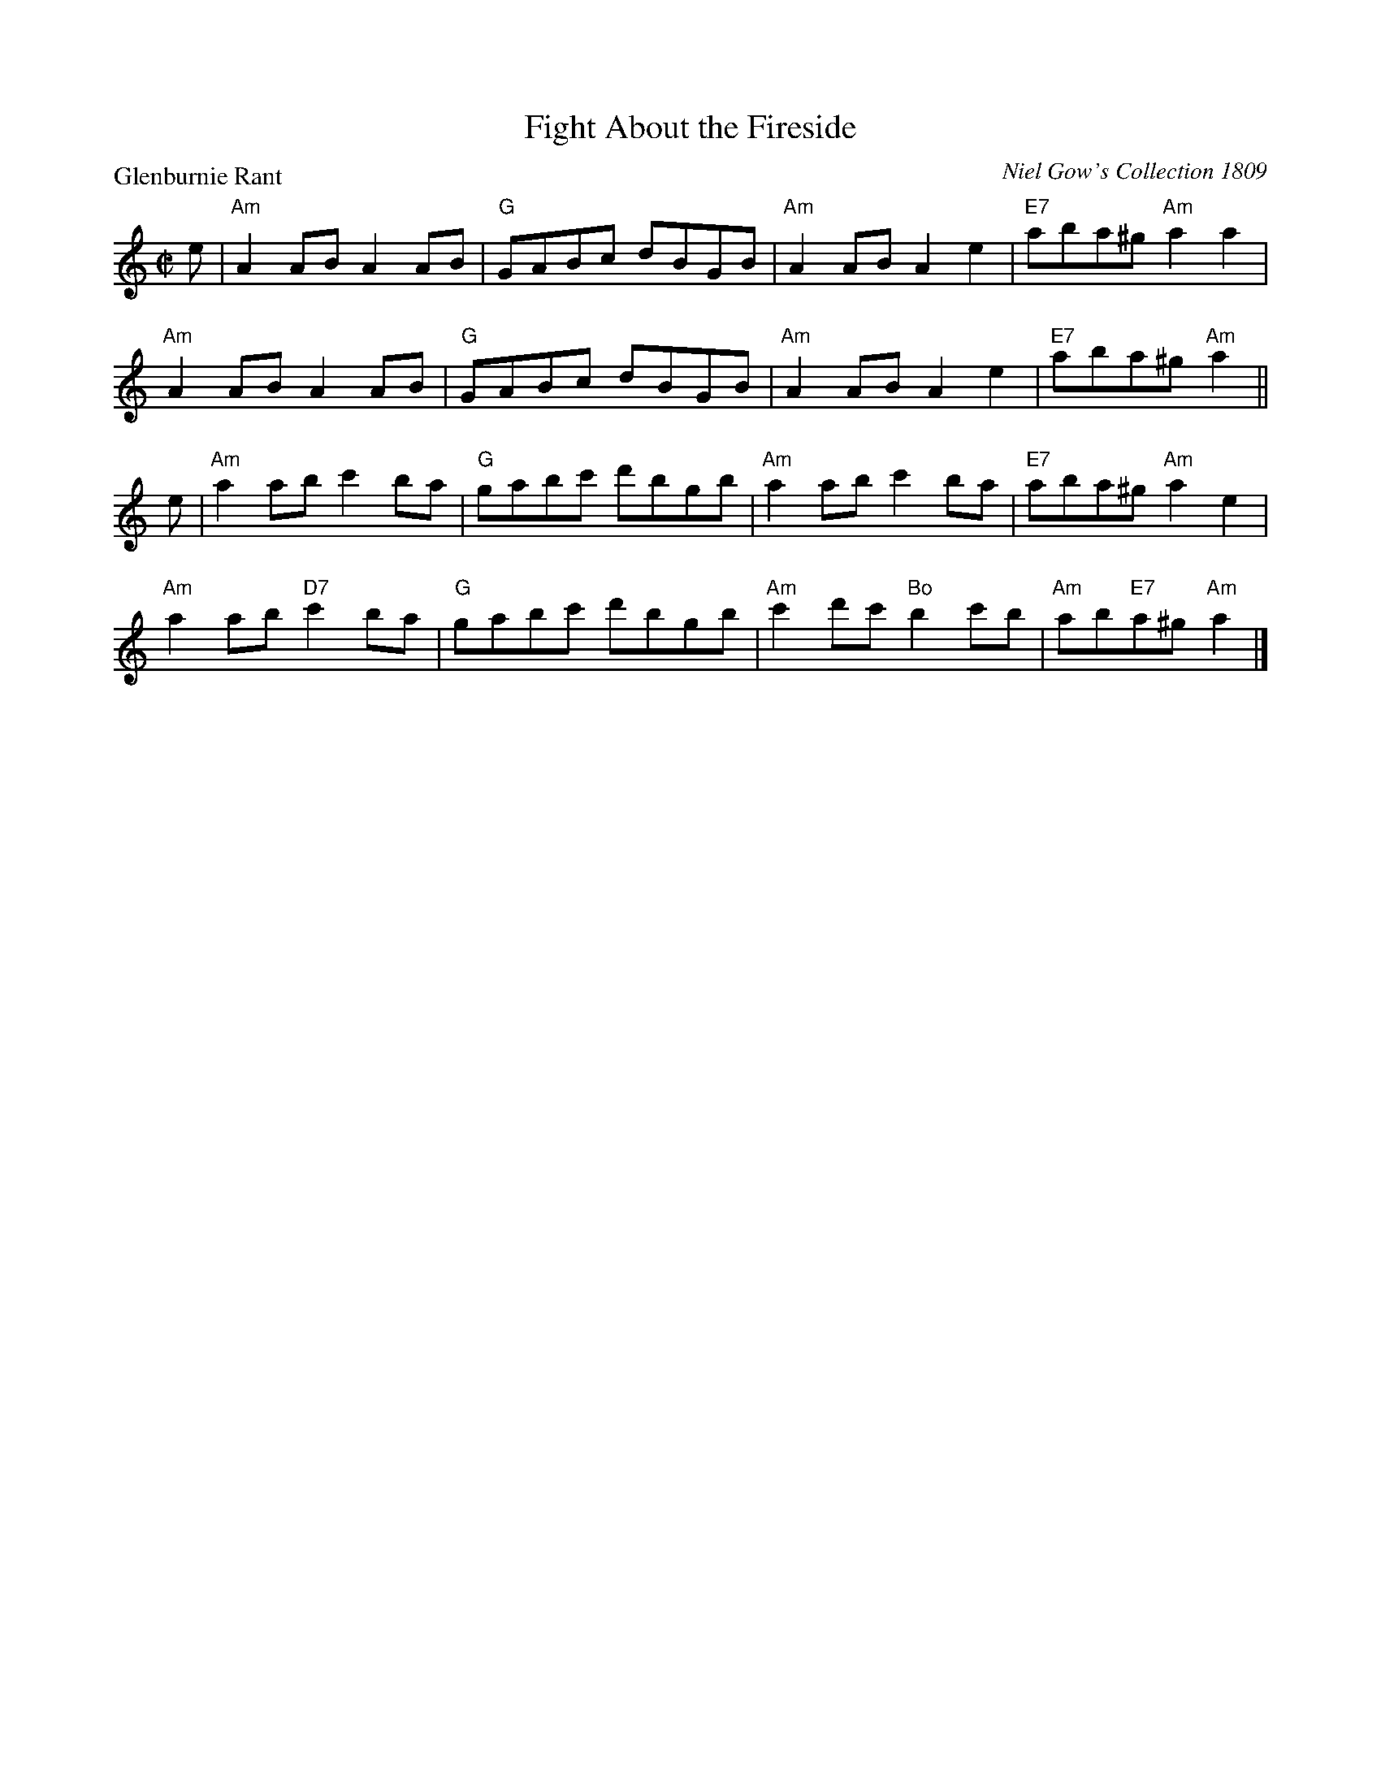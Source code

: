 X:0110
T:Fight About the Fireside
P:Glenburnie Rant
C:Niel Gow's Collection 1809
R:Reel (8x32)
B:RSCDS 1-10
Z:Anselm Lingnau <anselm@strathspey.org>
M:C|
L:1/8
K:Am
e|"Am"A2AB A2AB|"G"GABc dBGB|"Am"A2AB A2e2| "E7"aba^g "Am"a2 a2|
  "Am"A2AB A2AB|"G"GABc dBGB|"Am"A2AB A2e2| "E7"aba^g "Am"a2||
e|"Am"a2ab c'2ba|"G"gabc' d'bgb|"Am"a2ab c'2ba|"E7"aba^g "Am"a2e2|
  "Am"a2ab "D7"c'2ba|"G"gabc' d'bgb|"Am"c'2d'c' "Bo"b2c'b|"Am"ab"E7"a^g"Am"a2|]
